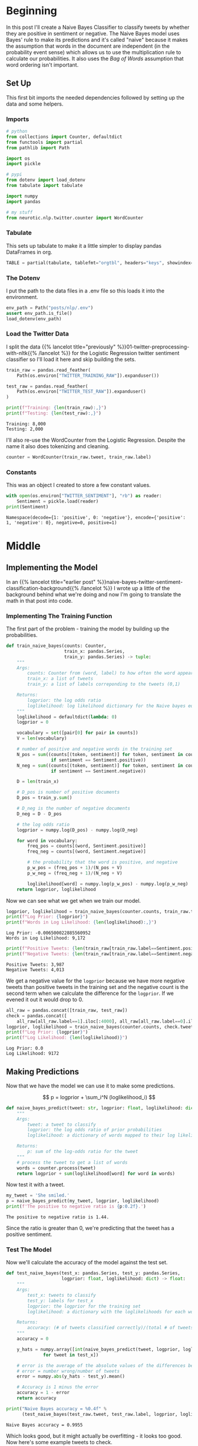 #+BEGIN_COMMENT
.. title: Implementing a Naive Bayes Twitter Sentiment Classifier
.. slug: naive-bayes-twitter-sentiment-classification
.. date: 2020-08-29 10:16:04 UTC-07:00
.. tags: nlp,naive bayes,twitter,sentiment analysis
.. category: NLP
.. link: 
.. description: Classifying tweet sentiment with naive bayes.
.. type: text
.. has_math: true

#+END_COMMENT
#+OPTIONS: ^:{}
#+TOC: headlines 2

#+PROPERTY: header-args :session ~/.local/share/jupyter/runtime/kernel-82e82c4d-96b9-45cd-a812-203968696df4-ssh.json

#+BEGIN_SRC python :results none :exports none
%load_ext autoreload
%autoreload 2
#+END_SRC
* Beginning
  In this post I'll create a Naive Bayes Classifier to classify tweets by whether they are positive in sentiment or negative. The Naive Bayes model uses Bayes' rule to make its predictions and it's called "naive" because it makes the assumption that words in the document are independent (in the probability event sense) which allows us to use the multiplication rule to calculate our probabilities. It also uses the /Bag of Words/ assumption that word ordering isn't important.
** Set Up
   This first bit imports the needed dependencies followed by setting up the data and some helpers.
*** Imports
#+begin_src python :results none
# python
from collections import Counter, defaultdict
from functools import partial
from pathlib import Path

import os
import pickle

# pypi
from dotenv import load_dotenv
from tabulate import tabulate

import numpy
import pandas

# my stuff
from neurotic.nlp.twitter.counter import WordCounter
#+end_src
*** Tabulate
    This sets up tabulate to make it a little simpler to display pandas DataFrames in org.
#+begin_src python :results none
TABLE = partial(tabulate, tablefmt="orgtbl", headers="keys", showindex=False)
#+end_src
*** The Dotenv
    I put the path to the data files in a .env file so this loads it into the environment.
#+begin_src python :results none
env_path = Path("posts/nlp/.env")
assert env_path.is_file()
load_dotenv(env_path)
#+end_src
*** Load the Twitter Data
    I split the data {{% lancelot title="previously" %}}01-twitter-preprocessing-with-nltk{{% /lancelot %}} for the Logistic Regression twitter sentiment classifier so I'll load it here and skip building the sets.

#+begin_src python :results output :exports both
train_raw = pandas.read_feather(
    Path(os.environ["TWITTER_TRAINING_RAW"]).expanduser())

test_raw = pandas.read_feather(
    Path(os.environ["TWITTER_TEST_RAW"]).expanduser()
)

print(f"Training: {len(train_raw):,}")
print(f"Testing: {len(test_raw):,}")
#+end_src

#+RESULTS:
: Training: 8,000
: Testing: 2,000

I'll also re-use the WordCounter from the Logistic Regression. Despite the name it also does tokenizing and cleaning.

#+begin_src python :results none
counter = WordCounter(train_raw.tweet, train_raw.label)
#+end_src
*** Constants
    This was an object I created to store a few constant values.

#+begin_src python :results output :exports both
with open(os.environ["TWITTER_SENTIMENT"], "rb") as reader:
    Sentiment = pickle.load(reader)
print(Sentiment)
#+end_src

#+RESULTS:
: Namespace(decode={1: 'positive', 0: 'negative'}, encode={'positive': 1, 'negative': 0}, negative=0, positive=1)

* Middle
** Implementing the Model
   In an {{% lancelot title="earlier post" %}}naive-bayes-twitter-sentiment-classification-background{{% /lancelot %}} I wrote up a little of the background behind what we're doing and now I'm going to translate the math in that post into code.

*** Implementing The Training Function
   The first part of the problem - training the model by building up the probabilities.

#+begin_src python :results none
def train_naive_bayes(counts: Counter,
                      train_x: pandas.Series,
                      train_y: pandas.Series) -> tuple:
    """
    Args:
        counts: Counter from (word, label) to how often the word appears
        train_x: a list of tweets
        train_y: a list of labels correponding to the tweets (0,1)

    Returns:
        logprior: the log odds ratio
        loglikelihood: log likelihood dictionary for the Naive bayes equation
    """
    loglikelihood = defaultdict(lambda: 0)
    logprior = 0

    vocabulary = set([pair[0] for pair in counts])
    V = len(vocabulary)

    # number of positive and negative words in the training set
    N_pos = sum((counts[(token, sentiment)] for token, sentiment in counts
                 if sentiment == Sentiment.positive))
    N_neg = sum((counts[(token, sentiment)] for token, sentiment in counts
                 if sentiment == Sentiment.negative))

    D = len(train_x)

    # D_pos is number of positive documents
    D_pos = train_y.sum()

    # D_neg is the number of negative documents
    D_neg = D - D_pos

    # the log odds ratio
    logprior = numpy.log(D_pos) - numpy.log(D_neg)

    for word in vocabulary:
        freq_pos = counts[(word, Sentiment.positive)]
        freq_neg = counts[(word, Sentiment.negative)]

        # the probability that the word is positive, and negative
        p_w_pos = (freq_pos + 1)/(N_pos + V)
        p_w_neg = (freq_neg + 1)/(N_neg + V)

        loglikelihood[word] = numpy.log(p_w_pos) - numpy.log(p_w_neg)
    return logprior, loglikelihood
#+end_src

Now we can see what we get when we train our model.

#+begin_src python :results output :exports both
logprior, loglikelihood = train_naive_bayes(counter.counts, train_raw.tweet, train_raw.label)
print(f"Log Prior: {logprior}")
print(f"Words in Log Likelihood: {len(loglikelihood):,}")
#+end_src

#+RESULTS:
: Log Prior: -0.006500022885560952
: Words in Log Likelihood: 9,172

#+begin_src python :results output :exports both
print(f"Positive Tweets: {len(train_raw[train_raw.label==Sentiment.positive]):,}")
print(f"Negative Tweets: {len(train_raw[train_raw.label==Sentiment.negative]):,}")

#+end_src

#+RESULTS:
: Positive Tweets: 3,987
: Negative Tweets: 4,013

We get a negative value for the =logprior= because we have more negative tweets than positive tweets in the training set and the negative count is the second term when we calculate the difference for the =logprior=. If we evened it out it would drop to 0.

#+begin_src python :results output :exports both
all_raw = pandas.concat([train_raw, test_raw])
check = pandas.concat([
    all_raw[all_raw.label==1].iloc[:4000], all_raw[all_raw.label==0].iloc[:4000]])
logprior, loglikelihood = train_naive_bayes(counter.counts, check.tweet, check.label)
print(f"Log Prior: {logprior}")
print(f"Log Likelihood: {len(loglikelihood)}")
#+end_src

#+RESULTS:
: Log Prior: 0.0
: Log Likelihood: 9172

** Making Predictions
   Now that we have the model we can use it to make some predictions.

\[
p = logprior + \sum_i^N (loglikelihood_i)
\]

#+begin_src python :results none
def naive_bayes_predict(tweet: str, logprior: float, loglikelihood: dict) -> float:
    """
    Args:
        tweet: a tweet to classify
        logprior: the log odds ratio of prior probabilities
        loglikelihood: a dictionary of words mapped to their log likelihood ratios

    Returns:
        p: sum of the log-odds ratio for the tweet
    """
    # process the tweet to get a list of words
    words = counter.process(tweet)
    return logprior + sum(loglikelihood[word] for word in words)

#+end_src

Now test it with a tweet.

#+begin_src python :results output :exports both
my_tweet = 'She smiled.'
p = naive_bayes_predict(my_tweet, logprior, loglikelihood)
print(f'The positive to negative ratio is {p:0.2f}.')
#+end_src

#+RESULTS:
: The positive to negative ratio is 1.44.

Since the ratio is greater than 0, we're predicting that the tweet has a positive sentiment.

*** Test The Model
    Now we'll calculate the accuracy of the model against the test set.

#+begin_src python :results none
def test_naive_bayes(test_x: pandas.Series, test_y: pandas.Series,
                     logprior: float, loglikelihood: dict) -> float:
    """
    Args:
        test_x: tweets to classify
        test_y: labels for test_x
        logprior: the logprior for the training set
        loglikelihood: a dictionary with the loglikelihoods for each word

    Returns:
        accuracy: (# of tweets classified correctly)/(total # of tweets)
    """
    accuracy = 0

    y_hats = numpy.array([int(naive_bayes_predict(tweet, logprior, loglikelihood) > 0)
              for tweet in test_x])

    # error is the average of the absolute values of the differences between y_hats and test_y
    # error = number wrong/number of tweets
    error = numpy.abs(y_hats - test_y).mean()

    # Accuracy is 1 minus the error
    accuracy = 1 - error
    return accuracy
#+end_src

#+begin_src python :results output :exports both
print("Naive Bayes accuracy = %0.4f" %
      (test_naive_bayes(test_raw.tweet, test_raw.label, logprior, loglikelihood)))
#+end_src

#+RESULTS:
: Naive Bayes accuracy = 0.9955

Which looks good, but it might actually be overfitting - it looks too good. Now here's some example tweets to check.

#+begin_src python :results output :exports both
for tweet in ['I am happy', 'I am bad', 'this movie should have been great.',
              'great', 'great great', 'great great great', 'great great great great']:
    p = naive_bayes_predict(tweet, logprior, loglikelihood)
    print(f'{tweet} -> {p:.2f}')
#+end_src

#+RESULTS:
: I am happy -> 1.89
: I am bad -> -1.63
: this movie should have been great. -> 2.05
: great -> 2.06
: great great -> 4.13
: great great great -> 6.19
: great great great great -> 8.25

 It looks like the word "great" throws off the third sentence which hints at being negative. What if we pass in a neutral (nonsensical) tweet?

#+begin_src python :results output :exports both
my_tweet = "the answer is nicht in the umwelt"
print(naive_bayes_predict(my_tweet, logprior, loglikelihood))
#+end_src

#+RESULTS:
: -0.41441957689474407

I don't know which of those words triggered the negative value...

#+begin_src python :results output :exports both
for word in "the answer is nicht in the umwelt".split():
    print(f"{word}:\t{naive_bayes_predict(word, logprior, loglikelihood):0.2f}")
#+end_src

#+RESULTS:
: the:	0.00
: answer:	-0.41
: is:	0.00
: nicht:	0.00
: in:	0.00
: the:	0.00
: umwelt:	0.00

It only got one word, =answer= and that's negative for some reason. Go figure.

** Filtering Words
   This is sort of an aside, but one way to quickly filter tweets based on how positive or negative they are is to use the ratio of positive to negative counts and setting a threshold that has to be met to be included in the output.

\[
ratio = \frac{\text{pos_words} + 1}{\text{neg_words} + 1}
\]


| Words   |   Positive word count |   Negative Word Count |
|---------+-----------------------+-----------------------|
| glad    |                    41 |                     2 |
| arriv   |                    57 |                     4 |
| :(      |                     1 |                  3663 |
| :-(     |                     0 |                   378 |

*** Get The Ratio
    As an intermediate step we'll create a function named =get_ratio= that looks up a word and calculates the positive to negative ratio.

#+begin_src python :results none
def get_ratio(freqs: Counter, word: str) -> dict:
    """
    Args:
        freqs: Counter with (word, sentiment) : count
        word: string to lookup

    Returns: 
     dictionary with keys 'positive', 'negative', and 'ratio'.
        Example: {'positive': 10, 'negative': 20, 'ratio': 0.5}
    """
    pos_neg_ratio = dict(
        positive = freqs[(word, Sentiment.positive)],
        negative = freqs[(word, Sentiment.negative)],
    )

    # calculate the ratio of positive to negative counts for the word
    pos_neg_ratio['ratio'] = (pos_neg_ratio["positive"] + 1)/(
        pos_neg_ratio["negative"] + 1)
    return pos_neg_ratio
#+end_src

#+begin_src python :results output :exports both
print(get_ratio(counter.counts, 'happi'))
#+end_src

#+RESULTS:
: {'positive': 160, 'negative': 23, 'ratio': 6.708333333333333}

*** Get Words By Threshold
    Now we'll create the filter function. To make it simpler we'll assume that if we're filtering on the positive label then the ratio for a word to be included has to be equal to or greater than the given threshold while if the label is negative then a word has to be less than or equal to the threshold. Doing this means we're filtering to get words that are further toward the extremes of positive or negative (further from 0).

 An example key-value pair would have this structure:

#+begin_src python :results none
{'happi':
     {'positive': 10, 'negative': 20, 'ratio': 0.5}
 }
#+end_src

#+begin_src python :results none
def get_words_by_threshold(freqs: Counter, label: int, threshold: float) -> dict:
    """
    Args:
        freqs: Counter of (word, sentiment): word count
        label: 1 for positive, 0 for negative
        threshold: ratio that will be used as the cutoff for including a word in the returned dictionary

    Returns:
        words: dictionary containing the word and information on its positive count, negative count, and ratio of positive to negative counts.
        example of a key value pair:
        {'happi':
            {'positive': 10, 'negative': 20, 'ratio': 0.5}
        }
    """
    words = {}

    for word, _ in freqs:
        pos_neg_ratio = get_ratio(freqs, word)

        if ((label == Sentiment.positive and pos_neg_ratio["ratio"] >= threshold) or
            (label == Sentiment.negative and pos_neg_ratio["ratio"] <= threshold)):
            words[word] = pos_neg_ratio

    return words
#+end_src

Here's an example where we'll filter on negative sentiment so all the tweets should be negative and have a positive to negative ration less that the threshold.

#+begin_src python :results output :exports both
passed = get_words_by_threshold(counter.counts, label=Sentiment.negative, threshold=0.05)
count = 1
for word, info in passed.items():
    print(f"{count}\tword: {word}\t{info}")
    count += 1
#+end_src

#+RESULTS:
#+begin_example
1	word: :(	{'positive': 1, 'negative': 3705, 'ratio': 0.0005396654074473826}
2	word: :-(	{'positive': 0, 'negative': 407, 'ratio': 0.0024509803921568627}
3	word: ♛	{'positive': 0, 'negative': 162, 'ratio': 0.006134969325153374}
4	word: 》	{'positive': 0, 'negative': 162, 'ratio': 0.006134969325153374}
5	word: beli̇ev	{'positive': 0, 'negative': 27, 'ratio': 0.03571428571428571}
6	word: wi̇ll	{'positive': 0, 'negative': 27, 'ratio': 0.03571428571428571}
7	word: justi̇n	{'positive': 0, 'negative': 27, 'ratio': 0.03571428571428571}
8	word: ｓｅｅ	{'positive': 0, 'negative': 27, 'ratio': 0.03571428571428571}
9	word: ｍｅ	{'positive': 0, 'negative': 27, 'ratio': 0.03571428571428571}
10	word: sad	{'positive': 3, 'negative': 100, 'ratio': 0.039603960396039604}
11	word: >:(	{'positive': 0, 'negative': 36, 'ratio': 0.02702702702702703}
#+end_example

So our threshold gives us the eleven most negative words.

Now, what about filtering on the most positive words?

#+begin_src python :results output :exports both
passed = get_words_by_threshold(counter.counts, label=Sentiment.positive, threshold=10)
count = 1
for word, info in passed.items():
    print(f"{count}\tword: {word}\t{info}")
    count += 1
#+end_src

#+RESULTS:
#+begin_example
1	word: :)	{'positive': 2967, 'negative': 1, 'ratio': 1484.0}
2	word: :-)	{'positive': 547, 'negative': 0, 'ratio': 548.0}
3	word: :D	{'positive': 537, 'negative': 0, 'ratio': 538.0}
4	word: :p	{'positive': 113, 'negative': 0, 'ratio': 114.0}
5	word: fback	{'positive': 22, 'negative': 0, 'ratio': 23.0}
6	word: blog	{'positive': 29, 'negative': 2, 'ratio': 10.0}
7	word: followfriday	{'positive': 19, 'negative': 0, 'ratio': 20.0}
8	word: recent	{'positive': 9, 'negative': 0, 'ratio': 10.0}
9	word: stat	{'positive': 52, 'negative': 0, 'ratio': 53.0}
10	word: arriv	{'positive': 57, 'negative': 4, 'ratio': 11.6}
11	word: thx	{'positive': 11, 'negative': 0, 'ratio': 12.0}
12	word: here'	{'positive': 19, 'negative': 0, 'ratio': 20.0}
13	word: influenc	{'positive': 16, 'negative': 0, 'ratio': 17.0}
14	word: bam	{'positive': 34, 'negative': 0, 'ratio': 35.0}
15	word: warsaw	{'positive': 34, 'negative': 0, 'ratio': 35.0}
16	word: welcom	{'positive': 58, 'negative': 4, 'ratio': 11.8}
17	word: vid	{'positive': 9, 'negative': 0, 'ratio': 10.0}
18	word: ceo	{'positive': 9, 'negative': 0, 'ratio': 10.0}
19	word: 1month	{'positive': 9, 'negative': 0, 'ratio': 10.0}
20	word: flipkartfashionfriday	{'positive': 14, 'negative': 0, 'ratio': 15.0}
21	word: inde	{'positive': 10, 'negative': 0, 'ratio': 11.0}
22	word: glad	{'positive': 35, 'negative': 2, 'ratio': 12.0}
23	word: braindot	{'positive': 9, 'negative': 0, 'ratio': 10.0}
24	word: ;)	{'positive': 21, 'negative': 0, 'ratio': 22.0}
25	word: goodnight	{'positive': 19, 'negative': 1, 'ratio': 10.0}
26	word: youth	{'positive': 10, 'negative': 0, 'ratio': 11.0}
27	word: shout	{'positive': 9, 'negative': 0, 'ratio': 10.0}
28	word: fantast	{'positive': 10, 'negative': 0, 'ratio': 11.0}
#+end_example

The first four make sense, but after that maybe not so much. "fback"?
** Error Analysis
   Now let's look at some tweets that we got wrong. We're going to use [[https://numpy.org/doc/stable/reference/generated/numpy.sign.html][numpy.sign]] which reduces numbers to =-1=, =0=, or  =1=.

#+begin_src python :results output :exports both
print('Truth Predicted Tweet')
for row in test_raw.itertuples():
    y_hat = naive_bayes_predict(row.tweet, logprior, loglikelihood)
    if row.label != (numpy.sign(y_hat) > 0):
        print(
            f"{row.label}\t{numpy.sign(y_hat) > 0:d}\t"
            f"{' '.join(counter.process(row.tweet)).encode('ascii', 'ignore')}")
#+end_src

#+RESULTS:
: Truth Predicted Tweet
: 0	1	b'whatev stil l young >:-('
: 1	0	b'look fun kik va 642 kik kikgirl french model orgasm hannib phonesex :)'
: 0	1	b'great news thank let us know :( hope good weekend'
: 0	1	b"amb pleas harry' jean :) ): ): ):"
: 0	1	b'srsli fuck u unfollow hope ur futur child unpar u >:-('
: 1	0	b'ate last cooki shir 0 >:d'
: 1	0	b'snapchat jennyjean 22 snapchat kikmeboy model french kikchat sabadodeganarseguidor sexysasunday :)'
: 1	0	b'add kik ughtm 545 kik kikmeguy kissm nude likeforfollow musicbiz sexysasunday :)'
: 0	1	b'sr financi analyst expedia inc bellevu wa financ expediajob job job hire'

For some reason it misses the =>:-(= emoji and the =:)= - maybe they didn't occur in the training set. I think these woud be hard for a human to get too, unless you were well versed in tweets and emojis and maybe even then it would be hard...

** Predict Your Own Tweet
   Let's try a random tweet not in the given training or test sets.

#+begin_src python :results output :exports both
my_tweet = 'my balls itch'

p = naive_bayes_predict(my_tweet, logprior, loglikelihood)
print(f"{my_tweet} is a positive tweet: {numpy.sign(p) > 0}")
#+end_src

#+RESULTS:
: my balls itch is a positive tweet: True

Hmmm. Maybe...
* End
  I want to do more work with the Naive Bayes Classifier but this post is getting too long so I'm going to move on to other posts, the next being a {{% lancelot title="class-based implementation" %}}class-based-naive-bayes-tweet-sentiment-classifier{{% /lancelot %}} of the model.

